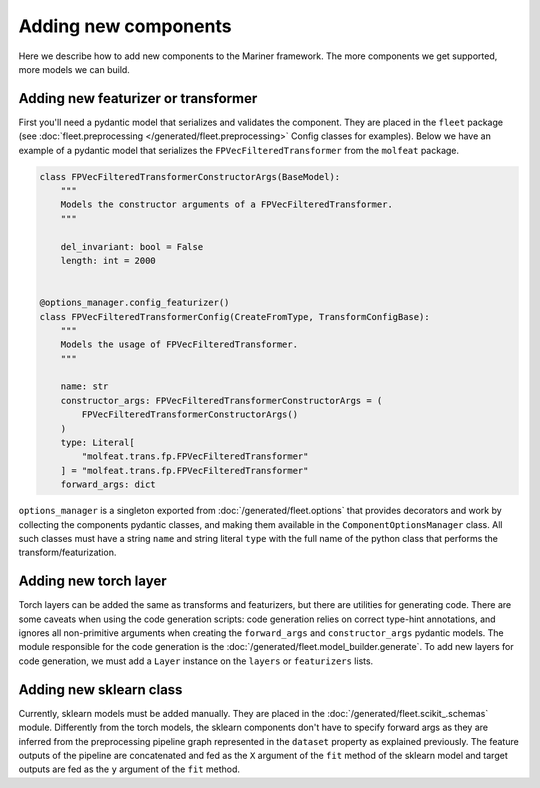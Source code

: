 
=====================
Adding new components
=====================

Here we describe how to add new components to the Mariner framework. The more components we get supported, more models we can build.

Adding new featurizer or transformer
------------------------------------

First you'll need a pydantic model that serializes and validates the component. They are placed in the ``fleet`` package (see :doc:`fleet.preprocessing </generated/fleet.preprocessing>` Config classes for examples). Below we have an example of a pydantic model that serializes the ``FPVecFilteredTransformer`` from the ``molfeat`` package.

.. code-block:: python

  class FPVecFilteredTransformerConstructorArgs(BaseModel):
      """
      Models the constructor arguments of a FPVecFilteredTransformer.
      """

      del_invariant: bool = False
      length: int = 2000


  @options_manager.config_featurizer()
  class FPVecFilteredTransformerConfig(CreateFromType, TransformConfigBase):
      """
      Models the usage of FPVecFilteredTransformer.
      """

      name: str
      constructor_args: FPVecFilteredTransformerConstructorArgs = (
          FPVecFilteredTransformerConstructorArgs()
      )
      type: Literal[
          "molfeat.trans.fp.FPVecFilteredTransformer"
      ] = "molfeat.trans.fp.FPVecFilteredTransformer"
      forward_args: dict


``options_manager`` is a singleton exported from :doc:`/generated/fleet.options` that provides decorators and work by collecting the components pydantic classes, and making them available in the ``ComponentOptionsManager`` class.
All such classes must have a string ``name`` and string literal ``type`` with the full name of the python class that performs the transform/featurization.

Adding new torch layer
----------------------

Torch layers can be added the same as transforms and featurizers, but there are utilities for generating code.
There are some caveats when using the code generation scripts: code generation relies on correct type-hint annotations,
and ignores all non-primitive arguments when creating the ``forward_args`` and ``constructor_args`` pydantic models.
The module responsible for the code generation is the :doc:`/generated/fleet.model_builder.generate`. To add new layers for code generation,
we must add a ``Layer`` instance on the ``layers`` or ``featurizers`` lists.

Adding new sklearn class
------------------------

Currently, sklearn models must be added manually. They are placed in the :doc:`/generated/fleet.scikit_.schemas` module.
Differently from the torch models, the sklearn components don't have to specify forward args as they are inferred from the preprocessing pipeline graph
represented in the ``dataset`` property as explained previously.
The feature outputs of the pipeline are concatenated and fed as the ``X`` argument of the ``fit`` method of the sklearn model and target outputs are fed as the ``y`` argument of the ``fit`` method.

